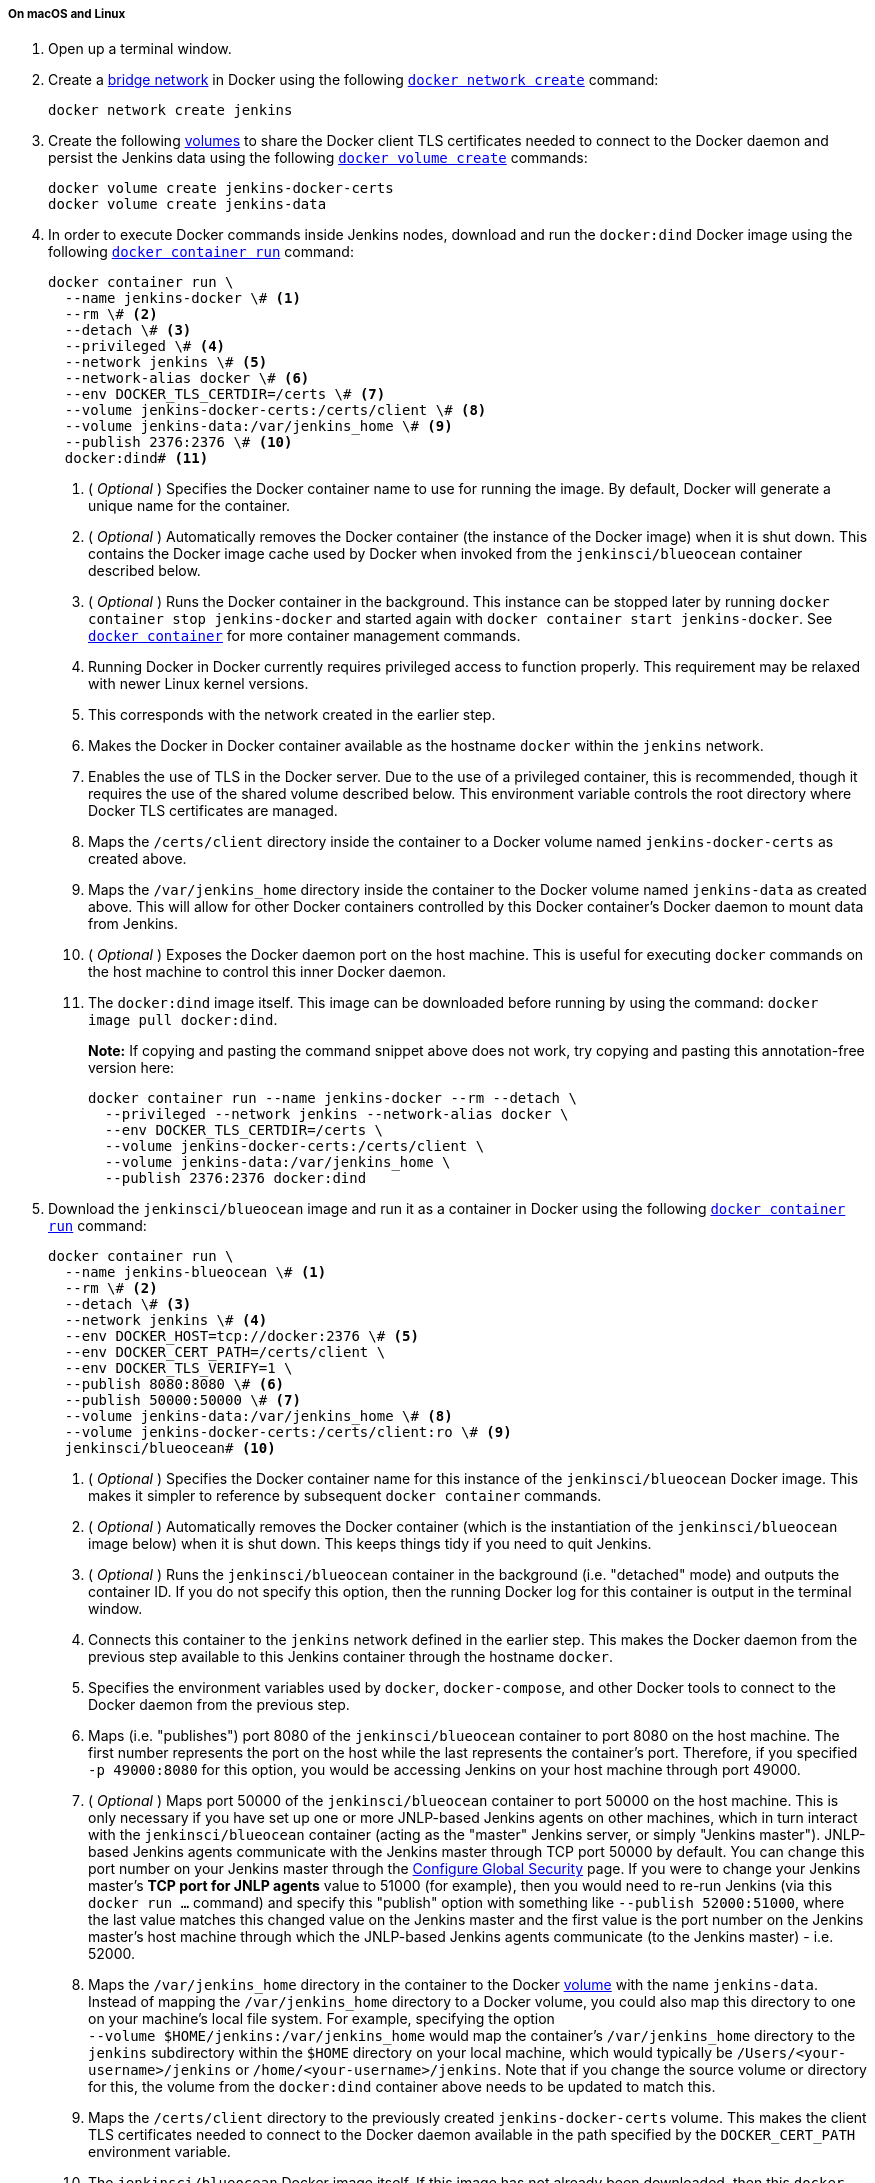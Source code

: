 ////
This file is only meant to be included as a snippet in other documents.
There is a version of this file for the general 'Installing Jenkins' page
(index.adoc) and another for tutorials (_run-jenkins-in-docker.adoc).
This file is for the index.adoc page used in the general 'Installing Jenkins'
page.
If you update content on this page, please ensure the changes are reflected in
the sibling file _docker-for-tutorials.adoc (used in
_run-jenkins-in-docker.adoc).
////


===== On macOS and Linux

. Open up a terminal window.
. Create a link:https://docs.docker.com/network/bridge/[bridge network] in
  Docker using the following
  link:https://docs.docker.com/engine/reference/commandline/network_create/[`docker network create`]
  command:
+
[source,bash]
----
docker network create jenkins
----
. Create the following link:https://docs.docker.com/storage/volumes/[volumes] to
  share the Docker client TLS certificates needed to connect to the Docker
  daemon and persist the Jenkins data using
  the following
  link:https://docs.docker.com/engine/reference/commandline/volume_create/[`docker volume create`]
  commands:
+
[source,bash]
----
docker volume create jenkins-docker-certs
docker volume create jenkins-data
----
. In order to execute Docker commands inside Jenkins nodes, download and run
  the `docker:dind` Docker image using the following
  link:https://docs.docker.com/engine/reference/commandline/container_run/[`docker container run`]
  command:
+
[source,bash]
----
docker container run \
  --name jenkins-docker \# <1>
  --rm \# <2>
  --detach \# <3>
  --privileged \# <4>
  --network jenkins \# <5>
  --network-alias docker \# <6>
  --env DOCKER_TLS_CERTDIR=/certs \# <7>
  --volume jenkins-docker-certs:/certs/client \# <8>
  --volume jenkins-data:/var/jenkins_home \# <9>
  --publish 2376:2376 \# <10>
  docker:dind# <11>
----
<1> ( _Optional_ ) Specifies the Docker container name to use for running the
image. By default, Docker will generate a unique name for the container.
<2> ( _Optional_ ) Automatically removes the Docker container (the instance of
the Docker image) when it is shut down. This contains the Docker image cache
used by Docker when invoked from the `jenkinsci/blueocean` container described
below.
<3> ( _Optional_ ) Runs the Docker container in the background. This instance
can be stopped later by running `docker container stop jenkins-docker` and
started again with `docker container start jenkins-docker`. See
link:https://docs.docker.com/engine/reference/commandline/container/[`docker container`]
for more container management commands.
<4> Running Docker in Docker currently requires privileged access to function
properly. This requirement may be relaxed with newer Linux kernel versions.
// TODO: what versions of Linux?
<5> This corresponds with the network created in the earlier step.
<6> Makes the Docker in Docker container available as the hostname `docker`
within the `jenkins` network.
<7> Enables the use of TLS in the Docker server. Due to the use
of a privileged container, this is recommended, though it requires the use of
the shared volume described below. This environment variable controls the root
directory where Docker TLS certificates are managed.
<8> Maps the `/certs/client` directory inside the container to
a Docker volume named `jenkins-docker-certs` as created above.
<9> Maps the `/var/jenkins_home` directory inside the container to the Docker
volume named `jenkins-data` as created above. This will allow for other Docker
containers controlled by this Docker container's Docker daemon to mount data
from Jenkins.
<10> ( _Optional_ ) Exposes the Docker daemon port on the host machine. This is
useful for executing `docker` commands on the host machine to control this
inner Docker daemon.
<11> The `docker:dind` image itself. This image can be downloaded before running
by using the command: `docker image pull docker:dind`.
+
*Note:* If copying and pasting the command snippet above does not work, try
copying and pasting this annotation-free version here:
+
[source,bash]
----
docker container run --name jenkins-docker --rm --detach \
  --privileged --network jenkins --network-alias docker \
  --env DOCKER_TLS_CERTDIR=/certs \
  --volume jenkins-docker-certs:/certs/client \
  --volume jenkins-data:/var/jenkins_home \
  --publish 2376:2376 docker:dind
----
. Download the `jenkinsci/blueocean` image and run it as a container in Docker
  using the following
  link:https://docs.docker.com/engine/reference/commandline/container_run/[`docker container run`]
  command:
+
[source,bash]
----
docker container run \
  --name jenkins-blueocean \# <1>
  --rm \# <2>
  --detach \# <3>
  --network jenkins \# <4>
  --env DOCKER_HOST=tcp://docker:2376 \# <5>
  --env DOCKER_CERT_PATH=/certs/client \
  --env DOCKER_TLS_VERIFY=1 \
  --publish 8080:8080 \# <6>
  --publish 50000:50000 \# <7>
  --volume jenkins-data:/var/jenkins_home \# <8>
  --volume jenkins-docker-certs:/certs/client:ro \# <9>
  jenkinsci/blueocean# <10>
----
<1> ( _Optional_ ) Specifies the Docker container name for this instance of
the `jenkinsci/blueocean` Docker image. This makes it simpler to reference
by subsequent `docker container` commands.
<2> ( _Optional_ ) Automatically removes the Docker container (which is the
instantiation of the `jenkinsci/blueocean` image below) when it is shut down.
This keeps things tidy if you need to quit Jenkins.
<3> ( _Optional_ ) Runs the `jenkinsci/blueocean` container in the background
(i.e. "detached" mode) and outputs the container ID. If you do not specify this
option, then the running Docker log for this container is output in the terminal
window.
<4> Connects this container to the `jenkins` network defined in the earlier
step. This makes the Docker daemon from the previous step available to this
Jenkins container through the hostname `docker`.
<5> Specifies the environment variables used by `docker`, `docker-compose`, and
other Docker tools to connect to the Docker daemon from the previous step.
<6> Maps (i.e. "publishes") port 8080 of the `jenkinsci/blueocean` container to
port 8080 on the host machine. The first number represents the port on the host
while the last represents the container's port. Therefore, if you specified `-p
49000:8080` for this option, you would be accessing Jenkins on your host machine
through port 49000.
<7> ( _Optional_ ) Maps port 50000 of the `jenkinsci/blueocean` container to
port 50000 on the host machine. This is only necessary if you have set up one or
more JNLP-based Jenkins agents on other machines, which in turn interact with
the `jenkinsci/blueocean` container (acting as the "master" Jenkins server, or
simply "Jenkins master"). JNLP-based Jenkins agents communicate with the Jenkins
master through TCP port 50000 by default. You can change this port number on
your Jenkins master through the <<managing/security#,Configure Global Security>>
page. If you were to change your Jenkins master's *TCP port for JNLP agents*
value to 51000 (for example), then you would need to re-run Jenkins (via this
`docker run ...` command) and specify this "publish" option with something like
`--publish 52000:51000`, where the last value matches this changed value on the
Jenkins master and the first value is the port number on the Jenkins master's
host machine through which the JNLP-based Jenkins agents communicate (to the
Jenkins master) - i.e. 52000.
<8> Maps the `/var/jenkins_home` directory in the container to the Docker
link:https://docs.docker.com/engine/admin/volumes/volumes/[volume] with the name
`jenkins-data`. Instead of mapping the `/var/jenkins_home` directory to a Docker
volume, you could also map this directory to one on your machine's local file
system. For example, specifying the option +
`--volume $HOME/jenkins:/var/jenkins_home` would map the container's
`/var/jenkins_home` directory to the `jenkins` subdirectory within the `$HOME`
directory on your local machine, which would typically be
`/Users/<your-username>/jenkins` or `/home/<your-username>/jenkins`.
Note that if you change the source volume or directory for this, the volume
from the `docker:dind` container above needs to be updated to match this.
<9> Maps the `/certs/client` directory to the previously created
`jenkins-docker-certs` volume. This makes the client TLS certificates needed
to connect to the Docker daemon available in the path specified by the
`DOCKER_CERT_PATH` environment variable.
<10> The `jenkinsci/blueocean` Docker image itself. If this image has not already
been downloaded, then this `docker container run` command will automatically download the
image for you. Furthermore, if any updates to this image were published since
you last ran this command, then running this command again will automatically
download these published image updates for you. +
*Note:* This Docker image could also be downloaded (or updated) independently
using the
link:https://docs.docker.com/engine/reference/commandline/image_pull/[`docker image pull`]
command: +
`docker image pull jenkinsci/blueocean`
+
*Note:* If copying and pasting the command snippet above does not work, try
copying and pasting this annotation-free version here:
+
[source,bash]
----
docker container run --name jenkins-blueocean --rm --detach \
  --network jenkins --env DOCKER_HOST=tcp://docker:2376 \
  --env DOCKER_CERT_PATH=/certs/client --env DOCKER_TLS_VERIFY=1 \
  --volume jenkins-data:/var/jenkins_home \
  --volume jenkins-docker-certs:/certs/client:ro \
  --publish 8080:8080 --publish 50000:50000 jenkinsci/blueocean
----
. Proceed to the <<setup-wizard,Post-installation setup wizard>>.


===== On Windows

. Open up a command prompt window.
. Create a link:https://docs.docker.com/network/bridge/[bridge network] in
  Docker using the following
  link:https://docs.docker.com/engine/reference/commandline/network_create/[`docker network create`]
  command:
+
[source]
----
docker network create jenkins
----
. Create the following link:https://docs.docker.com/storage/volumes/[volumes] to
  share the Docker client TLS certificates needed to connect to the Docker
  daemon and persist the Jenkins data using the following
  link:https://docs.docker.com/engine/reference/commandline/volume_create/[`docker volume create`]
  commands:
+
[source]
----
docker volume create jenkins-docker-certs
docker volume create jenkins-data
----
. In order to execute Docker commands inside Jenkins nodes, download and run
  the `docker:dind` Docker image using the following
  link:https://docs.docker.com/engine/reference/commandline/container_run/[`docker container run`]
  command:
+
[source]
----
docker container run --name jenkins-docker --rm --detach ^
  --privileged --network jenkins --network-alias docker ^
  --env DOCKER_TLS_CERTDIR=/certs ^
  --volume jenkins-docker-certs:/certs/client ^
  --volume jenkins-data:/var/jenkins_home ^
  docker:dind
----
. Download the `jenkinsci/blueocean` image and run it as a container in Docker
  using the following
  link:https://docs.docker.com/engine/reference/commandline/container_run/[`docker container run`]
  command:
+
[source]
----
docker container run --name jenkins-blueocean --rm --detach ^
  --network jenkins --env DOCKER_HOST=tcp://docker:2376 ^
  --env DOCKER_CERT_PATH=/certs/client --env DOCKER_TLS_VERIFY=1 ^
  --volume jenkins-data:/var/jenkins_home ^
  --volume jenkins-docker-certs:/certs/client:ro ^
  --publish 8080:8080 --publish 50000:50000 jenkinsci/blueocean
----
For an explanation of each of these options, refer to the <<on-macos-and-linux,
macOS and Linux>> instructions above.
. Proceed to the <<setup-wizard,Post-installation setup wizard>>.

[[accessing-the-jenkins-blue-ocean-docker-container]]
==== Accessing the Jenkins/Blue Ocean Docker container

If you have some experience with Docker and you wish or need to access the
`jenkinsci/blueocean` container through a terminal/command prompt using the
link:https://docs.docker.com/engine/reference/commandline/container_exec/[`docker container exec`]
command, you can add an option like `--name jenkins-blueocean` (with the
link:https://docs.docker.com/engine/reference/commandline/container_run/[`docker container run`]
above), which would give the `jenkinsci/blueocean` container the name
"jenkins-blueocean".

This means you could access the container (through a separate terminal/command
prompt window) with a `docker container exec` command like:

`docker container exec -it jenkins-blueocean bash`


==== Accessing the Jenkins console log through Docker logs

There is a possibility you may need to access the Jenkins console log, for
instance, when <<unlocking-jenkins,Unlocking Jenkins>> as part of the
<<setup-wizard,Post-installation setup wizard>>.

If you did not specify the detached mode option `--detach` with the
`docker container run ...` command
<<downloading-and-running-jenkins-in-docker,above>>, then the Jenkins
console log is easily accessible through the terminal/command prompt window from
which you ran this Docker command.

Otherwise, you can access the Jenkins console log through the
link:https://docs.docker.com/engine/reference/commandline/container_logs/[Docker logs] of
the `jenkinsci/blueocean` container using the following command:

`docker container logs <docker-container-name>`

Your `<docker-container-name>` can be obtained using the
link:https://docs.docker.com/engine/reference/commandline/container_ls/[`docker container ls`]
command. If you specified the +
`--name jenkins-blueocean` option in the `docker container run ...` command above (see
also
<<accessing-the-jenkins-blue-ocean-docker-container,Accessing the Jenkins/Blue
Ocean Docker container>>), you can simply use the `docker container logs` command:

`docker container logs jenkins-blueocean`


==== Accessing the Jenkins home directory

There is a possibility you may need to access the Jenkins home directory, for
instance, to check the details of a Jenkins build in the `workspace`
subdirectory.

If you mapped the Jenkins home directory (`/var/jenkins_home`) to one on your
machine's local file system (i.e. in the `docker container run ...` command
<<downloading-and-running-jenkins-in-docker,above>>), then you can access the
contents of this directory through your machine's usual terminal/command prompt.

Otherwise, if you specified the `--volume jenkins-data:/var/jenkins_home` option in
the `docker container run ...` command, you can access the contents of the Jenkins home
directory through the `jenkinsci/blueocean` container's terminal/command prompt
using the
link:https://docs.docker.com/engine/reference/commandline/container_exec/[`docker container exec`]
command:

`docker container exec -it <docker-container-name> bash`

As mentioned <<accessing-the-jenkins-console-log-through-docker-logs,above>>,
your `<docker-container-name>` can be obtained using the
link:https://docs.docker.com/engine/reference/commandline/container_ls/[`docker container ls`]
command. If you specified the +
`--name jenkins-blueocean` option in the `docker container run ...`
command above (see also
<<accessing-the-jenkins-blue-ocean-docker-container,Accessing the Jenkins/Blue
Ocean Docker container>>), you can simply use the `docker container exec` command:

`docker container exec -it jenkins-blueocean bash`

////
Might wish to add explaining the `docker run -t` option, which was covered in
the old installation instructions but not above.

Also mention that spinning up a container of the `jenkinsci/blueocean` Docker
image can be done so with all the same
https://github.com/jenkinsci/docker#usage[configuration options] available to
the other images published by the Jenkins project.

Explain colon syntax on Docker image references like
`jenkinsci/blueocean:latest'.
////
